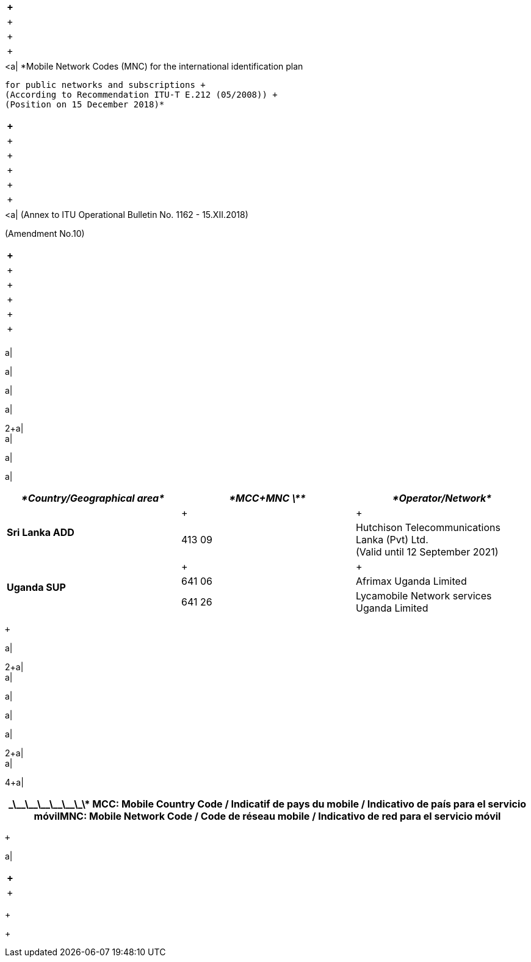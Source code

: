 |===
a| +

a| +

a| +
a| +

a| 

|===
.<a| *Mobile Network Codes (MNC) for the international identification plan +
 for public networks and subscriptions +
 (According to Recommendation ITU-T E.212 (05/2008)) +
 (Position on 15 December 2018)*

|===
 +

a| +
a| +

a| +

a| +
a| +

a| 

|===
.<a| (Annex to ITU Operational Bulletin No. 1162 - 15.XII.2018) +
(Amendment No.10)

|===
 +

a| +
a| +

a| +

a| +
a| +

a| 

|===
a| +

a| +

a| +

a| +

2+a| +
a| +

a| +

a| 

|===
| _*Country/Geographical area*_ | _*MCC+MNC \**_ | _*Operator/Network*_

.2+.<| *Sri Lanka ADD* a| +

a| +

| 413 09 .<a| Hutchison Telecommunications Lanka (Pvt) Ltd. +
 (Valid until 12 September 2021)
.3+.<| *Uganda SUP* a| +

a| +

| 641 06 .<| Afrimax Uganda Limited
| 641 26 .<| Lycamobile Network services Uganda Limited

|===
 +

a| +

2+a| +
a| +

a| +

a| +

a| +

2+a| +
a| +

4+a| 

|===
.<h| \_\_\_\_\_\_\_\_\_\_\_\_\* MCC: Mobile Country Code / Indicatif de pays du mobile / Indicativo de país para el servicio móvilMNC: Mobile Network Code / Code de réseau mobile / Indicativo de red para el servicio móvil

|===
 +

a| +

|===
 +

a| +

|===

+

+